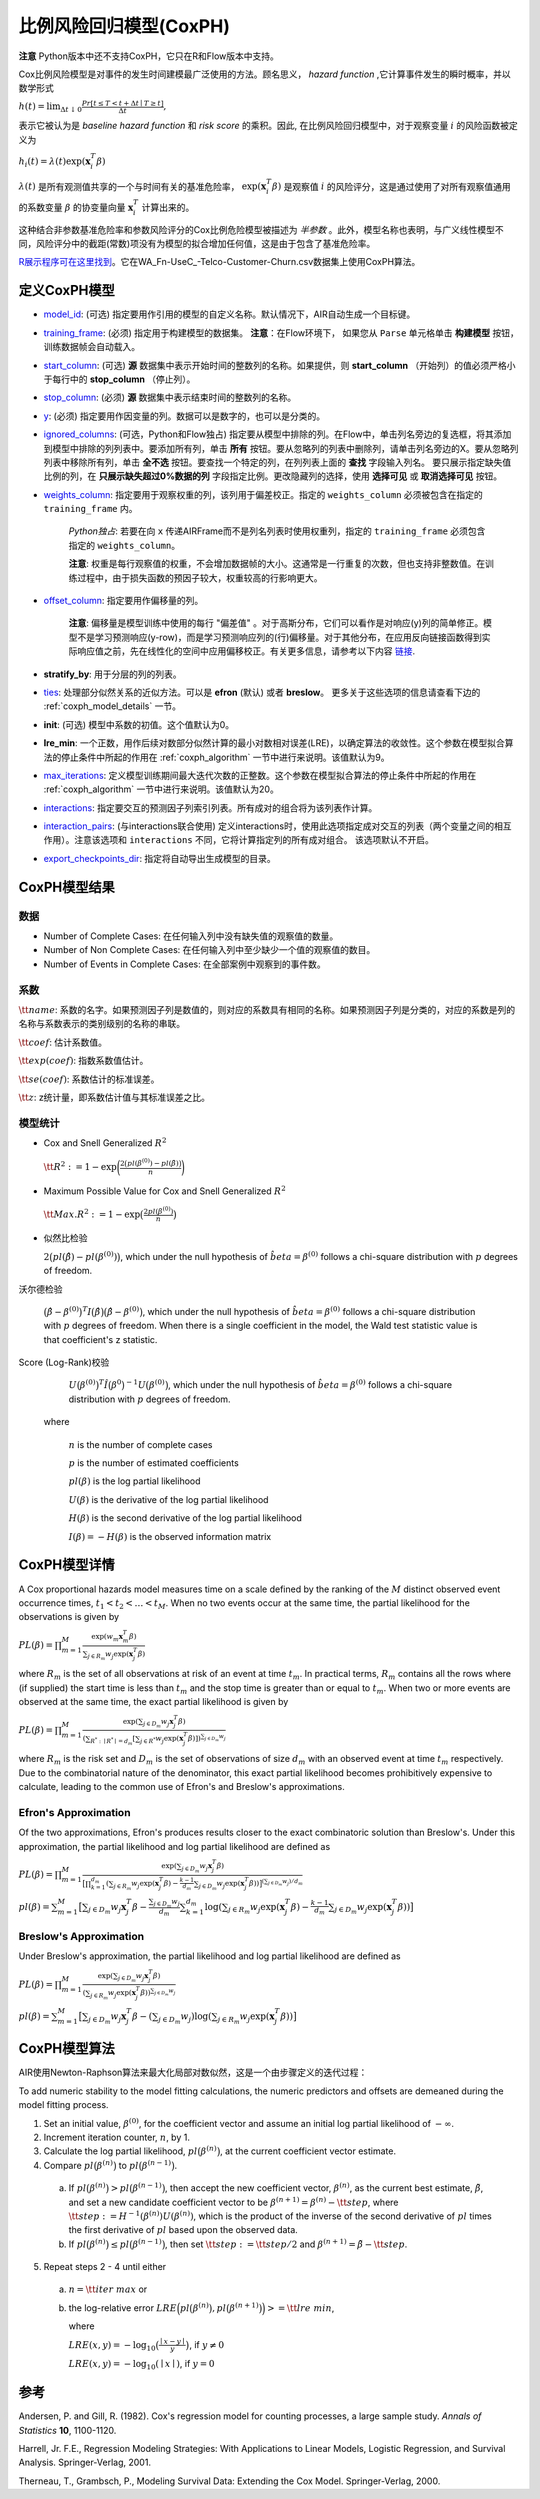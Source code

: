 比例风险回归模型(CoxPH)
--------------------------------

**注意** Python版本中还不支持CoxPH，它只在R和Flow版本中支持。

Cox比例风险模型是对事件的发生时间建模最广泛使用的方法。顾名思义， *hazard function* ,它计算事件发生的瞬时概率，并以数学形式 

:math:`h(t) = \lim_{\Delta t \downarrow 0} \frac{Pr[t \le T < t + \Delta t \mid T \ge t]}{\Delta t},`

表示它被认为是 *baseline hazard function* 和 *risk score* 的乘积。因此, 在比例风险回归模型中，对于观察变量 :math:`i` 的风险函数被定义为

:math:`h_i(t) = \lambda(t)\exp(\mathbf{x}_i^T\beta)`

:math:`\lambda(t)` 是所有观测值共享的一个与时间有关的基准危险率， :math:`\exp(\mathbf{x}_i^T\beta)` 是观察值 :math:`i` 的风险评分，这是通过使用了对所有观察值通用的系数变量  :math:`\beta` 的协变量向量  :math:`\mathbf{x}_i^T` 计算出来的。

这种结合非参数基准危险率和参数风险评分的Cox比例危险模型被描述为 *半参数* 。此外，模型名称也表明，与广义线性模型不同，风险评分中的截距(常数)项没有为模型的拟合增加任何值，这是由于包含了基准危险率。

`R展示程序可在这里找到 <https://github.com/h2oai/h2o-3/blob/master/h2o-r/demos/rdemo.coxph.R>`__。它在WA\_Fn-UseC\_-Telco-Customer-Churn.csv数据集上使用CoxPH算法。 

定义CoxPH模型
~~~~~~~~~~~~~~~~~~~~~~

-  `model_id <algo-params/model_id.html>`__: (可选) 指定要用作引用的模型的自定义名称。默认情况下，AIR自动生成一个目标键。

-  `training_frame <algo-params/training_frame.html>`__: (必须) 指定用于构建模型的数据集。 **注意**：在Flow环境下， 如果您从 ``Parse`` 单元格单击 **构建模型** 按钮，训练数据帧会自动载入。

-  `start_column <algo-params/start_column.html>`__: (可选) **源** 数据集中表示开始时间的整数列的名称。如果提供，则 **start_column** （开始列）的值必须严格小于每行中的 **stop_column** （停止列）。

-  `stop_column <algo-params/stop_column.html>`__: (必须) **源** 数据集中表示结束时间的整数列的名称。

-  `y <algo-params/y.html>`__: (必须) 指定要用作因变量的列。数据可以是数字的，也可以是分类的。

-  `ignored_columns <algo-params/ignored_columns.html>`__: (可选，Python和Flow独占) 指定要从模型中排除的列。在Flow中，单击列名旁边的复选框，将其添加到模型中排除的列列表中。要添加所有列，单击 **所有** 按钮。要从忽略列的列表中删除列，请单击列名旁边的X。要从忽略列列表中移除所有列，单击 **全不选** 按钮。要查找一个特定的列，在列列表上面的 **查找** 字段输入列名。 要只展示指定缺失值比例的列，在 **只展示缺失超过0%数据的列** 字段指定比例。更改隐藏列的选择，使用 **选择可见** 或 **取消选择可见** 按钮。

-  `weights_column <algo-params/weights_column.html>`__: 指定要用于观察权重的列，该列用于偏差校正。指定的 ``weights_column`` 必须被包含在指定的 ``training_frame`` 内。
   
    *Python独占*: 若要在向 ``x`` 传递AIRFrame而不是列名列表时使用权重列，指定的 ``training_frame`` 必须包含指定的 ``weights_column``。
   
    **注意**: 权重是每行观察值的权重，不会增加数据帧的大小。这通常是一行重复的次数，但也支持非整数值。在训练过程中，由于损失函数的预因子较大，权重较高的行影响更大。

-  `offset_column <algo-params/offset_column.html>`__: 指定要用作偏移量的列。
   
	 **注意**: 偏移量是模型训练中使用的每行 "偏差值" 。对于高斯分布，它们可以看作是对响应(y)列的简单修正。模型不是学习预测响应(y-row)，而是学习预测响应列的(行)偏移量。对于其他分布，在应用反向链接函数得到实际响应值之前，先在线性化的空间中应用偏移校正。有关更多信息，请参考以下内容 `链接 <http://www.idg.pl/mirrors/CRAN/web/packages/gbm/vignettes/gbm.pdf>`__. 

-  **stratify_by**: 用于分层的列的列表。

-  `ties <algo-params/ties.html>`__: 处理部分似然关系的近似方法。可以是 **efron** (默认) 或者 **breslow**。 更多关于这些选项的信息请查看下边的 :ref:`coxph_model_details` 一节。

-  **init**: (可选) 模型中系数的初值。这个值默认为0。

-  **lre_min**: 一个正数，用作后续对数部分似然计算的最小对数相对误差(LRE)，以确定算法的收敛性。这个参数在模型拟合算法的停止条件中所起的作用在 :ref:`coxph_algorithm` 一节中进行来说明。该值默认为9。

-  `max_iterations <algo-params/max_iterations.html>`__: 定义模型训练期间最大迭代次数的正整数。这个参数在模型拟合算法的停止条件中所起的作用在 :ref:`coxph_algorithm` 一节中进行来说明。该值默认为20。

-  `interactions <algo-params/interactions.html>`__: 指定要交互的预测因子列索引列表。所有成对的组合将为该列表作计算。

-  `interaction_pairs <algo-params/interaction_pairs.html>`__: (与interactions联合使用) 定义interactions时，使用此选项指定成对交互的列表（两个变量之间的相互作用）。注意该选项和 ``interactions`` 不同，它将计算指定列的所有成对组合。 该选项默认不开启。

-  `export_checkpoints_dir <algo-params/export_checkpoints_dir.html>`__: 指定将自动导出生成模型的目录。

CoxPH模型结果
~~~~~~~~~~~~~~~~~~~~~~~~~~~~~~~~~~~~~~

数据
''''''''

- Number of Complete Cases: 在任何输入列中没有缺失值的观察值的数量。
- Number of Non Complete Cases: 在任何输入列中至少缺少一个值的观察值的数目。
- Number of Events in Complete Cases: 在全部案例中观察到的事件数。

系数
''''''''''''

:math:`\tt{name}`: 系数的名字。如果预测因子列是数值的，则对应的系数具有相同的名称。如果预测因子列是分类的，对应的系数是列的名称与系数表示的类别级别的名称的串联。

:math:`\tt{coef}`: 估计系数值。

:math:`\tt{exp(coef)}`: 指数系数值估计。

:math:`\tt{se(coef)}`: 系数估计的标准误差。

:math:`\tt{z}`: z统计量，即系数估计值与其标准误差之比。

模型统计
''''''''''''''''

-  Cox and Snell Generalized :math:`R^2`

  :math:`\tt{R^2} := 1 - \exp\bigg(\frac{2\big(pl(\beta^{(0)}) - pl(\hat{\beta})\big)}{n}\bigg)`

-  Maximum Possible Value for Cox and Snell Generalized :math:`R^2`

  :math:`\tt{Max. R^2} := 1 - \exp\big(\frac{2 pl(\beta^{(0)})}{n}\big)`

- 似然比检验

  :math:`2\big(pl(\hat{\beta}) - pl(\beta^{(0)})\big)`, which under the null
  hypothesis of :math:`\hat{beta} = \beta^{(0)}` follows a chi-square
  distribution with :math:`p` degrees of freedom.

沃尔德检验

  :math:`\big(\hat{\beta} - \beta^{(0)}\big)^T I\big(\hat{\beta}\big) \big(\hat{\beta} - \beta^{(0)}\big)`,
  which under the null hypothesis of :math:`\hat{beta} = \beta^{(0)}` follows a
  chi-square distribution with :math:`p` degrees of freedom. When there is a
  single coefficient in the model, the Wald test statistic value is that
  coefficient's z statistic.

Score (Log-Rank)校验

  :math:`U\big(\beta^{(0)}\big)^T \hat{I}\big(\beta^{0}\big)^{-1} U\big(\beta^{(0)}\big)`,
  which under the null hypothesis of :math:`\hat{beta} = \beta^{(0)}` follows a
  chi-square distribution with :math:`p` degrees of freedom.

 where

  :math:`n` is the number of complete cases

  :math:`p` is the number of estimated coefficients

  :math:`pl(\beta)` is the log partial likelihood

  :math:`U(\beta)` is the derivative of the log partial likelihood

  :math:`H(\beta)` is the second derivative of the log partial likelihood

  :math:`I(\beta) = - H(\beta)` is the observed information matrix


.. _coxph_model_details:

CoxPH模型详情
~~~~~~~~~~~~~~~~~~~~~~~~~~~

A Cox proportional hazards model measures time on a scale defined by the ranking of the :math:`M` distinct observed event occurrence times, :math:`t_1 < t_2 < \dots < t_M`. When no two events occur at the same time, the partial likelihood for the observations is given by

:math:`PL(\beta) = \prod_{m=1}^M\frac{\exp(w_m\mathbf{x}_m^T\beta)}{\sum_{j \in R_m} w_j \exp(\mathbf{x}_j^T\beta)}`

where :math:`R_m` is the set of all observations at risk of an event at time :math:`t_m`. In practical terms, :math:`R_m` contains all the rows where (if supplied) the start time is less than :math:`t_m` and the stop time is greater than or equal to :math:`t_m`. When two or more events are observed at the same time, the exact partial likelihood is given by

:math:`PL(\beta) = \prod_{m=1}^M\frac{\exp(\sum_{j \in D_m} w_j\mathbf{x}_j^T\beta)}{(\sum_{R^* : \mid R^* \mid = d_m} [\sum_{j \in R^*} w_j \exp(\mathbf{x}_j^T\beta)])^{\sum_{j \in D_m} w_j}}`

where :math:`R_m` is the risk set and :math:`D_m` is the set of observations of size :math:`d_m` with an observed event at time :math:`t_m` respectively. Due to the combinatorial nature of the denominator, this exact partial likelihood becomes prohibitively expensive to calculate, leading to the common use of Efron's and Breslow's approximations.

Efron's Approximation
'''''''''''''''''''''

Of the two approximations, Efron's produces results closer to the exact combinatoric solution than Breslow's. Under this approximation, the partial likelihood and log partial likelihood are defined as

:math:`PL(\beta) = \prod_{m=1}^M \frac{\exp(\sum_{j \in D_m} w_j\mathbf{x}_j^T\beta)}{\big[\prod_{k=1}^{d_m}(\sum_{j \in R_m} w_j \exp(\mathbf{x}_j^T\beta) - \frac{k-1}{d_m} \sum_{j \in D_m} w_j \exp(\mathbf{x}_j^T\beta))\big]^{(\sum_{j \in D_m} w_j)/d_m}}`

:math:`pl(\beta) = \sum_{m=1}^M \big[\sum_{j \in D_m} w_j\mathbf{x}_j^T\beta - \frac{\sum_{j \in D_m} w_j}{d_m} \sum_{k=1}^{d_m} \log(\sum_{j \in R_m} w_j \exp(\mathbf{x}_j^T\beta) - \frac{k-1}{d_m} \sum_{j \in D_m} w_j \exp(\mathbf{x}_j^T\beta))\big]`

Breslow's Approximation
'''''''''''''''''''''''

Under Breslow's approximation, the partial likelihood and log partial likelihood are defined as

:math:`PL(\beta) = \prod_{m=1}^M \frac{\exp(\sum_{j \in D_m} w_j\mathbf{x}_j^T\beta)}{(\sum_{j \in R_m} w_j \exp(\mathbf{x}_j^T\beta))^{\sum_{j \in D_m} w_j}}`

:math:`pl(\beta) = \sum_{m=1}^M \big[\sum_{j \in D_m} w_j\mathbf{x}_j^T\beta - (\sum_{j \in D_m} w_j)\log(\sum_{j \in R_m} w_j \exp(\mathbf{x}_j^T\beta))\big]`

.. _coxph_algorithm:

CoxPH模型算法
~~~~~~~~~~~~~~~~~~~~~~~~~~~~~~~~~~~~~~~~

AIR使用Newton-Raphson算法来最大化局部对数似然，这是一个由步骤定义的迭代过程：

To add numeric stability to the model fitting calculations, the numeric predictors and offsets are demeaned during the model fitting process.

1. Set an initial value, :math:`\beta^{(0)}`, for the coefficient vector and assume an initial log partial likelihood of :math:`- \infty`.
2. Increment iteration counter, :math:`n`, by 1.
3. Calculate the log partial likelihood, :math:`pl\big(\beta^{(n)}\big)`, at the current coefficient vector estimate.
4. Compare :math:`pl\big(\beta^{(n)}\big)` to :math:`pl\big(\beta^{(n-1)}\big)`.

  a) If :math:`pl\big(\beta^{(n)}\big) > pl\big(\beta^{(n-1)}\big)`, then accept the new coefficient vector, :math:`\beta^{(n)}`, as the current best estimate, :math:`\tilde{\beta}`, and set a new candidate coefficient vector to be :math:`\beta^{(n+1)} = \beta^{(n)} - \tt{step}`, where :math:`\tt{step} := H^{-1}(\beta^{(n)}) U(\beta^{(n)})`, which is the product of the inverse of the second derivative of :math:`pl` times the first derivative of :math:`pl` based upon the observed data.

  b) If :math:`pl\big(\beta^{(n)}\big) \le pl\big(\beta^{(n-1)}\big)`, then set :math:`\tt{step} := \tt{step} / 2` and :math:`\beta^{(n+1)} = \tilde{\beta} - \tt{step}`.

5. Repeat steps 2 - 4 until either
  
  a) :math:`n = \tt{iter\ max}` or
  
  b) the log-relative error :math:`LRE\Big(pl\big(\beta^{(n)}\big), pl\big(\beta^{(n+1)}\big)\Big) >= \tt{lre\ min}`,
     
     where
     
     :math:`LRE(x, y) = - \log_{10}\big(\frac{\mid x - y \mid}{y}\big)`, if :math:`y \ne 0`

     :math:`LRE(x, y) = - \log_{10}(\mid x \mid)`, if :math:`y = 0`


参考
~~~~~~~~~~

Andersen, P. and Gill, R. (1982). Cox's regression model for counting processes, a large sample study. *Annals of Statistics* **10**, 1100-1120.

Harrell, Jr. F.E., Regression Modeling Strategies: With Applications to Linear Models, Logistic Regression, and Survival Analysis. Springer-Verlag, 2001.

Therneau, T., Grambsch, P., Modeling Survival Data: Extending the Cox Model. Springer-Verlag, 2000.
